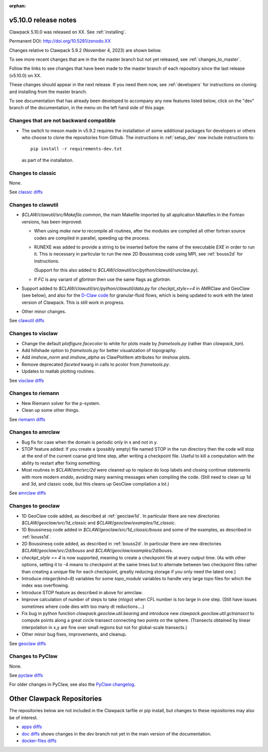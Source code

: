 :orphan:
  
.. _release_5_10_0:

===============================
v5.10.0 release notes
===============================

Clawpack 5.10.0 was released on XX. See :ref:`installing`.

Permanent DOI: http://doi.org/10.5281/zenodo.XX


Changes relative to Clawpack 5.9.2 (November 4, 2023) are shown below.

To see more recent changes that are in the the master branch but not yet
released, see :ref:`changes_to_master`.


Follow the links to see changes that have been made to the master branch of
each repository since the last release (v5.10.0) on XX.

These changes should appear in the next release.  If you need them now,
see :ref:`developers` for instructions on cloning and installing from the
master branch. 

To see documentation that has already been developed to accompany any new
features listed below, click on the "dev" branch of the documentation, in
the menu on the left hand side of this page.

Changes that are not backward compatible
----------------------------------------

- The switch to meson made in v5.9.2 requires the installation of some
  additional packages for developers or others who choose to clone the
  repositories from Github.  The instructions in :ref:`setup_dev` 
  now include instructions to::

    pip install -r requirements-dev.txt

  as part of the installation.



Changes to classic
------------------

None.

See `classic diffs
<https://github.com/clawpack/classic/compare/v5.9.2...v5.10.0>`_

Changes to clawutil
-------------------

- `$CLAW/clawutil/src/Makefile.common`, the main Makefile imported by all
  application Makefiles in the Fortran versions, has been improved:

  - When using `make new` to recompile all routines, after the modules are
    compiled all other fortran source codes are compiled in parallel,
    speeding up the process.

  - RUNEXE was added to provide a string to be inserted before the name
    of the executable `EXE` in order to run it. This is necessary in
    particular to run the new 2D Boussinesq code using MPI, see
    :ref:`bouss2d` for instructions. 
    
    (Support for this also added to
    `$CLAW/clawutil/src/python/clawutil/runclaw.py`).

  - If `FC` is any variant of `gfortran` then use the same flags as
    `gfortran`.

- Support added to 
  `$CLAW/clawutil/src/python/clawutil/data.py` for `checkpt_style==4`
  in AMRClaw and GeoClaw (see below), and also for the 
  `D-Claw code <https://dlgeorge.github.io/project/dclaw-project>`_
  for granular-fluid flows,
  which is being updated to work with the latest version of Clawpack.
  This is still work in progress.

- Other minor changes.

See `clawutil diffs
<https://github.com/clawpack/clawutil/compare/v5.9.2...v5.10.0>`_

Changes to visclaw
------------------

- Change the default `plotfigure.facecolor` to white for plots made by `frametools.py` (rather than `clawpack_tan`).

- Add hillshade option to `frametools.py` for better visualization of topography.

- Add `imshow_norm` and `imshow_alpha` as ClawPlotItem attributes for imshow plots.

- Remove deprecated `faceted` kwarg in calls to pcolor from `frametools.py`.

- Updates to matlab plotting routines.
 
See `visclaw diffs
<https://github.com/clawpack/visclaw/compare/v5.9.2...v5.10.0>`_

Changes to riemann
------------------

- New Riemann solver for the p-system.

- Clean up some other things.

See `riemann diffs
<https://github.com/clawpack/riemann/compare/v5.9.2...v5.10.0>`_

Changes to amrclaw
------------------

- Bug fix for case when the domain is periodic only in x and not in y.

- STOP feature added: If you create a (possibly empty) file named STOP in the
  run directory then the code will stop at the end of the current coarse grid
  time step, after writing a checkpoint file. Useful to kill a computation with
  the ability to restart after fixing something.
  
  
  
- Most routines in `$CLAW/amr/src/2d` were cleaned up to replace do loop labels
  and closing continue statements with more modern `enddo`, avoiding
  many warning messages when compiling the code.
  (Still need to clean up 1d and 3d, and classic code, but this cleans up
  GeoClaw compilation a lot.)

See `amrclaw diffs
<https://github.com/clawpack/amrclaw/compare/v5.9.2...v5.10.0>`_

Changes to geoclaw
------------------

- 1D GeoClaw code added, as described at :ref:`geoclaw1d`. In particular there
  are new directories `$CLAW/geoclaw/src/1d_classic` and
  `$CLAW/geoclaw/examples/1d_classic`.
  
- 1D Boussinesq code added in `$CLAW/geoclaw/src/1d_classic/bouss` and some of
  the examples, as described in :ref:`bouss1d`.
  
- 2D Boussinesq code added, as described in :ref:`bouss2d`.  In particular there
  are new directories `$CLAW/geoclaw/src/2d/bouss` and 
  `$CLAW/geoclaw/examples/2d/bouss`.

- `checkpt_style == 4` is now supported, meaning to create a checkpoint file
  at every output time.  (As with other options, setting it to -4 means to
  checkpoint at the same times but to alternate between two checkpoint files
  rather than creating a unique file for each checkpoint, greatly reducing
  storage if you only need the latest one.)
  
- Introduce `integer(kind=8)` variables for some `topo_module` variables to
  handle very large topo files for which the index was overflowing.
  
- Introduce STOP feature as described in above for amrclaw.

- Improve calculation of number of steps to take (`ntogo`) when CFL number is
  too large in one step.  (Still have issues sometimes where code dies with
  too many dt reductions....)
  
- Fix bug in python function `clawpack.geoclaw.util.bearing` and introduce new
  `clawpack.geoclaw.util.gctransect` to compute points along a great circle
  transect connecting two points on the sphere. (Transects obtained by
  linear interpolation in x,y are fine over small regions but not for
  global-scale transects.)
 
- Other minor bug fixes, improvements, and cleanup.
 
See `geoclaw diffs <https://github.com/clawpack/geoclaw/compare/v5.9.2...v5.10.0>`_


Changes to PyClaw
------------------

None.

See `pyclaw diffs <https://github.com/clawpack/pyclaw/compare/v5.9.2...v5.10.0>`_

For older changes in PyClaw, see also the `PyClaw changelog
<https://github.com/clawpack/pyclaw/blob/master/CHANGES.md>`_.

===========================
Other Clawpack Repositories
===========================

The repositories below are not included in the Clawpack tarfile or pip
install, but changes to these repositories may also be of interest.

- `apps diffs
  <https://github.com/clawpack/apps/compare/v5.9.2...v5.10.0>`_

- `doc diffs
  <https://github.com/clawpack/doc/compare/v5.9.x...dev>`_
  shows changes in the `dev` branch not yet in the main version of the
  documentation.

- `docker-files diffs
  <https://github.com/clawpack/docker-files/compare/v5.9.2...v5.10.0>`_
